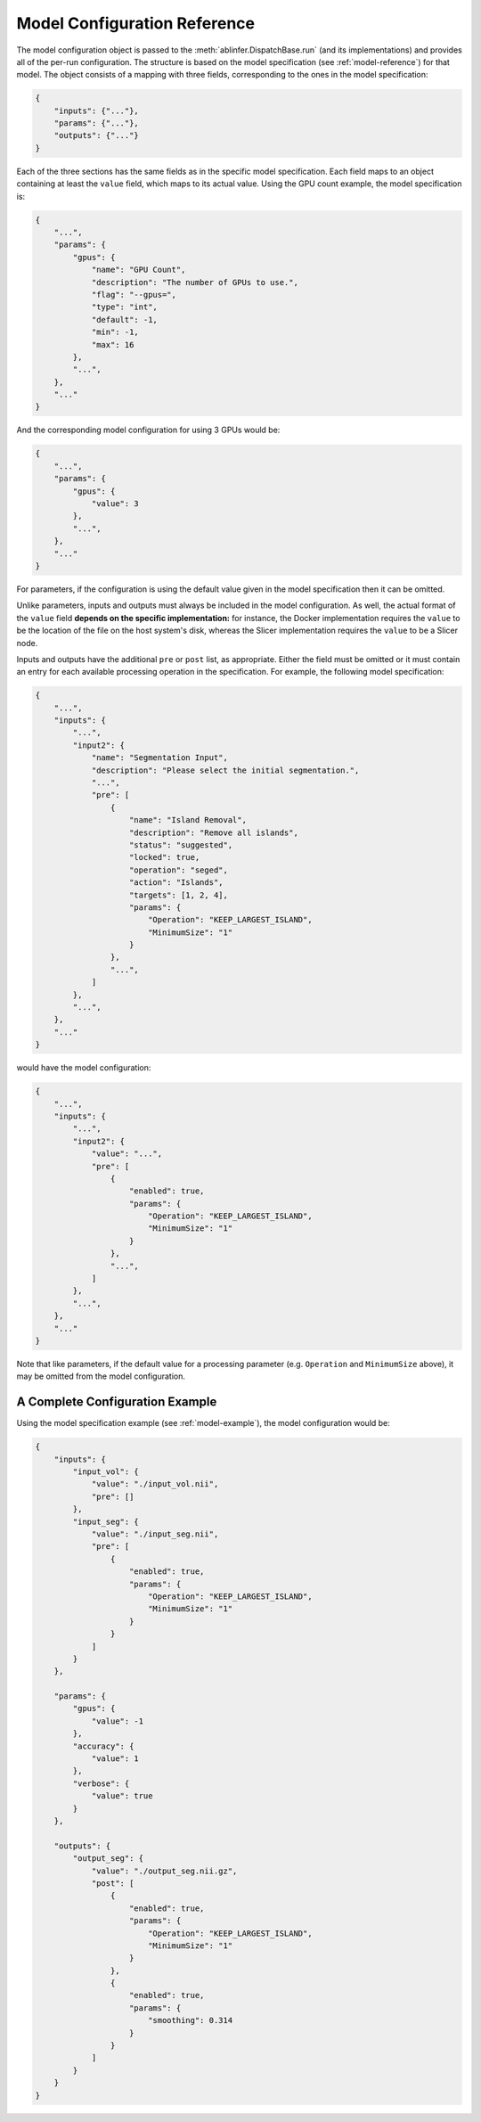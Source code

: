 Model Configuration Reference
=============================

The model configuration object is passed to the :meth:`ablinfer.DispatchBase.run` (and its implementations) and provides all of the per-run configuration. The structure is based on the model specification (see :ref:`model-reference`) for that model. The object consists of a mapping with three fields, corresponding to the ones in the model specification:

.. code-block:: json
   
   {
       "inputs": {"..."},
       "params": {"..."},
       "outputs": {"..."}
   }

Each of the three sections has the same fields as in the specific model specification. Each field maps to an object containing at least the ``value`` field, which maps to its actual value. Using the GPU count example, the model specification is:

.. code-block:: json

   {
       "...",
       "params": {
           "gpus": {
               "name": "GPU Count",
               "description": "The number of GPUs to use.",
               "flag": "--gpus=",
               "type": "int",
               "default": -1,
               "min": -1,
               "max": 16
           },
           "...",
       },
       "..."
   }

And the corresponding model configuration for using 3 GPUs would be:

.. code-block:: json

   {
       "...",
       "params": {
           "gpus": {
               "value": 3
           },
           "...",
       },
       "..."
   }

For parameters, if the configuration is using the default value given in the model specification then it can be omitted.

Unlike parameters, inputs and outputs must always be included in the model configuration. As well, the actual format of the ``value`` field **depends on the specific implementation:** for instance, the Docker implementation requires the ``value`` to be the location of the file on the host system's disk, whereas the Slicer implementation requires the ``value`` to be a Slicer node.

Inputs and outputs have the additional ``pre`` or ``post`` list, as appropriate. Either the field must be omitted or it must contain an entry for each available processing operation in the specification. For example, the following model specification:

.. code-block:: json

   {
       "...",
       "inputs": {
           "...",
           "input2": {
               "name": "Segmentation Input",
               "description": "Please select the initial segmentation.",
               "...",
               "pre": [
                   {
                       "name": "Island Removal",
                       "description": "Remove all islands",
                       "status": "suggested",
                       "locked": true,
                       "operation": "seged",
                       "action": "Islands",
                       "targets": [1, 2, 4],
                       "params": {
                           "Operation": "KEEP_LARGEST_ISLAND",
                           "MinimumSize": "1"
                       }
                   },
                   "...",
               ]
           },
           "...",
       },
       "..."
   }

would have the model configuration:

.. code-block:: json

   {
       "...",
       "inputs": {
           "...",
           "input2": {
               "value": "...", 
               "pre": [
                   {
                       "enabled": true,
                       "params": {
                           "Operation": "KEEP_LARGEST_ISLAND",
                           "MinimumSize": "1"
                       }
                   },
                   "...",
               ]
           },
           "...",
       },
       "..."
   }

Note that like parameters, if the default value for a processing parameter (e.g. ``Operation`` and ``MinimumSize`` above), it may be omitted from the model configuration.

A Complete Configuration Example
--------------------------------

Using the model specification example (see :ref:`model-example`), the model configuration would be:

.. code-block:: json

   {
       "inputs": {
           "input_vol": {
               "value": "./input_vol.nii",
               "pre": []
           },
           "input_seg": {
               "value": "./input_seg.nii",
               "pre": [
                   {
                       "enabled": true,
                       "params": {
                           "Operation": "KEEP_LARGEST_ISLAND",
                           "MinimumSize": "1"
                       }
                   }
               ]
           }
       },
   
       "params": {
           "gpus": {
               "value": -1
           },
           "accuracy": {
               "value": 1
           },
           "verbose": {
               "value": true
           }
       },
   
       "outputs": {
           "output_seg": {
               "value": "./output_seg.nii.gz",
               "post": [
                   {
                       "enabled": true,
                       "params": {
                           "Operation": "KEEP_LARGEST_ISLAND",
                           "MinimumSize": "1"
                       }
                   },
                   {
                       "enabled": true,
                       "params": {
                           "smoothing": 0.314
                       }
                   }
               ]
           }
       }
   }
